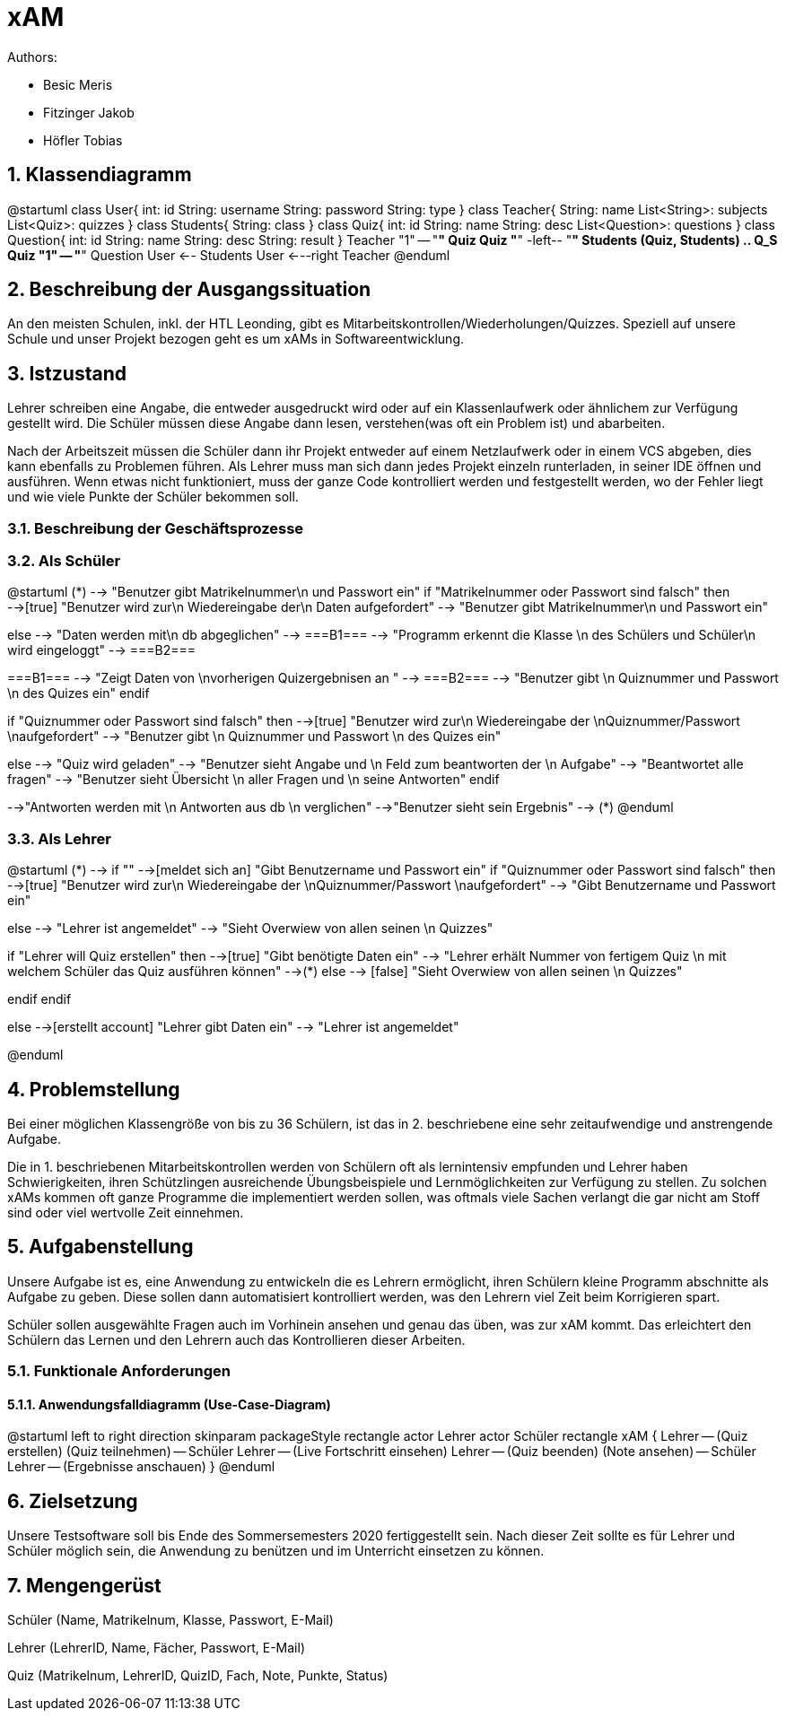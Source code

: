 = xAM
// Metadata

// Settings
:source-highlighter: coderay
:icons: font
:sectnums:    // Nummerierung der Überschriften / section numbering
// Refs:
:imagesdir: images
:sourcedir-code: src/main/java/at/htl/jdbcprimer
:sourcedir-test: src/test/java/at/htl/jdbcprimer
:toc: left


Authors:

* Besic Meris
* Fitzinger Jakob
* Höfler Tobias



== Klassendiagramm
[plantuml, class-diagram, png]
--
@startuml
class User{
    int: id
    String: username
    String: password
    String: type
}
class Teacher{
    String: name
    List<String>: subjects
    List<Quiz>: quizzes
}
class Students{
    String: class
}
class Quiz{
    int: id
    String: name
    String: desc
    List<Question>: questions
}
class Question{
    int: id
    String: name
    String: desc
    String: result
}
Teacher "1" -- "*" Quiz
Quiz "*" -left-- "*" Students
(Quiz, Students) .. Q_S
Quiz "1" -- "*" Question
User <-- Students
User <---right Teacher
@enduml
--

== Beschreibung der Ausgangssituation

An den meisten Schulen, inkl. der HTL Leonding, gibt es Mitarbeitskontrollen/Wiederholungen/Quizzes.
Speziell auf unsere Schule und unser Projekt bezogen geht es um xAMs
in Softwareentwicklung.

== Istzustand

Lehrer schreiben eine Angabe, die entweder ausgedruckt wird oder auf ein Klassenlaufwerk
oder ähnlichem zur Verfügung gestellt wird. Die Schüler müssen diese Angabe
dann lesen, verstehen(was oft ein Problem ist) und abarbeiten.

Nach der Arbeitszeit müssen die Schüler dann ihr Projekt entweder auf einem
Netzlaufwerk oder in einem VCS abgeben, dies kann ebenfalls zu Problemen führen.
Als Lehrer muss man sich dann jedes Projekt einzeln runterladen, in seiner IDE
öffnen und ausführen. Wenn etwas nicht funktioniert, muss der ganze Code
kontrolliert werden und festgestellt werden, wo der Fehler liegt und wie
viele Punkte der Schüler bekommen soll.

=== Beschreibung der Geschäftsprozesse

=== Als Schüler

[plantuml, student, png]
--
@startuml
(*) --> "Benutzer gibt Matrikelnummer\n und Passwort ein"
if "Matrikelnummer oder Passwort sind falsch" then
-->[true] "Benutzer wird zur\n Wiedereingabe der\n Daten aufgefordert"
--> "Benutzer gibt Matrikelnummer\n und Passwort ein"

else
--> "Daten werden mit\n db abgeglichen"
--> ===B1===
--> "Programm erkennt die Klasse \n des Schülers und Schüler\n wird eingeloggt"
--> ===B2===


===B1=== --> "Zeigt Daten von \nvorherigen Quizergebnisen an "
--> ===B2===
--> "Benutzer gibt \n Quiznummer und Passwort \n des Quizes ein"
endif

if "Quiznummer oder Passwort sind falsch" then
-->[true] "Benutzer wird zur\n Wiedereingabe der \nQuiznummer/Passwort \naufgefordert"
--> "Benutzer gibt \n Quiznummer und Passwort \n des Quizes ein"

else
--> "Quiz wird geladen"
--> "Benutzer sieht Angabe und \n Feld zum beantworten der \n Aufgabe"
--> "Beantwortet alle fragen"
--> "Benutzer sieht Übersicht \n aller Fragen und \n seine Antworten"
endif

-->"Antworten werden mit \n Antworten aus db \n verglichen"
-->"Benutzer sieht sein Ergebnis"
--> (*)
@enduml


--



=== Als Lehrer

[plantuml, teacher, png]
--
@startuml
(*) --> if ""
-->[meldet sich an] "Gibt Benutzername und Passwort ein"
if "Quiznummer oder Passwort sind falsch" then
-->[true] "Benutzer wird zur\n Wiedereingabe der \nQuiznummer/Passwort \naufgefordert"
--> "Gibt Benutzername und Passwort ein"

else
--> "Lehrer ist angemeldet"
--> "Sieht Overwiew von allen seinen \n Quizzes"

if "Lehrer will Quiz erstellen" then
-->[true] "Gibt benötigte Daten ein"
--> "Lehrer erhält Nummer von fertigem Quiz \n mit welchem Schüler das Quiz ausführen können"
-->(*)
else
--> [false] "Sieht Overwiew von allen seinen \n Quizzes"

endif
endif

else
-->[erstellt account] "Lehrer gibt Daten ein"
--> "Lehrer ist angemeldet"

@enduml
--

== Problemstellung

Bei einer möglichen Klassengröße
von bis zu 36 Schülern, ist das in 2. beschriebene eine sehr zeitaufwendige und anstrengende
Aufgabe.

Die in 1. beschriebenen Mitarbeitskontrollen werden von Schülern oft als lernintensiv empfunden
und Lehrer haben Schwierigkeiten, ihren Schützlingen ausreichende Übungsbeispiele
und Lernmöglichkeiten zur Verfügung zu stellen. Zu solchen xAMs kommen oft
ganze Programme die implementiert werden sollen, was oftmals viele Sachen verlangt
die gar nicht am Stoff sind oder viel wertvolle Zeit einnehmen.

== Aufgabenstellung

Unsere Aufgabe ist es, eine Anwendung zu entwickeln die es Lehrern ermöglicht,
ihren Schülern kleine Programm abschnitte als Aufgabe zu geben. Diese sollen
dann automatisiert kontrolliert werden, was den Lehrern viel Zeit beim
Korrigieren spart.

Schüler sollen ausgewählte Fragen auch im Vorhinein ansehen und genau das üben,
was zur xAM kommt. Das erleichtert den Schülern das Lernen und den Lehrern
auch das Kontrollieren dieser Arbeiten.


=== Funktionale Anforderungen

==== Anwendungsfalldiagramm (Use-Case-Diagram)

[plantuml, use-case, png]
--
@startuml
left to right direction
skinparam packageStyle rectangle
actor Lehrer
actor Schüler
rectangle xAM {
Lehrer -- (Quiz erstellen)
(Quiz teilnehmen) -- Schüler
Lehrer -- (Live Fortschritt einsehen)
Lehrer -- (Quiz beenden)
(Note ansehen) -- Schüler
Lehrer -- (Ergebnisse anschauen)
}
@enduml
--


== Zielsetzung

Unsere Testsoftware soll bis Ende des Sommersemesters 2020 fertiggestellt sein. Nach dieser Zeit
sollte es für Lehrer und Schüler möglich sein, die Anwendung zu benützen und im Unterricht
einsetzen zu können.

== Mengengerüst

Schüler (Name, Matrikelnum, Klasse, Passwort, E-Mail)

Lehrer (LehrerID, Name, Fächer, Passwort, E-Mail)

Quiz (Matrikelnum, LehrerID, QuizID, Fach, Note, Punkte, Status)


